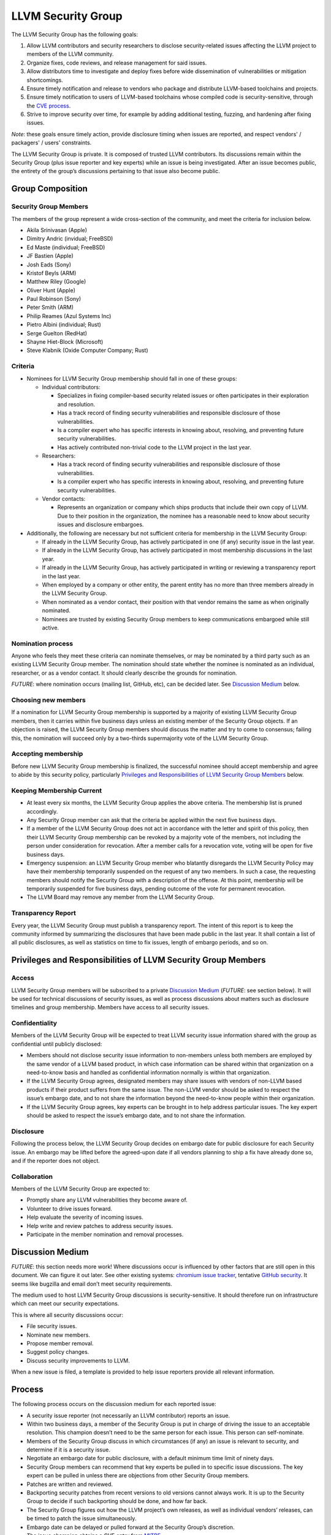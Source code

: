 ===================
LLVM Security Group
===================

The LLVM Security Group has the following goals:

1. Allow LLVM contributors and security researchers to disclose security-related issues affecting the LLVM project to members of the LLVM community.
2. Organize fixes, code reviews, and release management for said issues.
3. Allow distributors time to investigate and deploy fixes before wide dissemination of vulnerabilities or mitigation shortcomings.
4. Ensure timely notification and release to vendors who package and distribute LLVM-based toolchains and projects.
5. Ensure timely notification to users of LLVM-based toolchains whose compiled code is security-sensitive, through the `CVE process`_.
6. Strive to improve security over time, for example by adding additional testing, fuzzing, and hardening after fixing issues.

*Note*: these goals ensure timely action, provide disclosure timing when issues are reported, and respect vendors' / packagers' / users' constraints.

The LLVM Security Group is private. It is composed of trusted LLVM contributors. Its discussions remain within the Security Group (plus issue reporter and key experts) while an issue is being investigated. After an issue becomes public, the entirety of the group’s discussions pertaining to that issue also become public.


Group Composition
=================

Security Group Members
----------------------

The members of the group represent a wide cross-section of the community, and meet the criteria for inclusion below.

* Akila Srinivasan (Apple)
* Dimitry Andric (invidual; FreeBSD)
* Ed Maste (individual; FreeBSD)
* JF Bastien (Apple)
* Josh Eads (Sony)
* Kristof Beyls (ARM)
* Matthew Riley (Google)
* Oliver Hunt (Apple)
* Paul Robinson (Sony)
* Peter Smith (ARM)
* Philip Reames (Azul Systems Inc)
* Pietro Albini (individual; Rust)
* Serge Guelton (RedHat)
* Shayne Hiet-Block (Microsoft)
* Steve Klabnik (Oxide Computer Company; Rust)

Criteria
--------

* Nominees for LLVM Security Group membership should fall in one of these groups:

  - Individual contributors:

    + Specializes in fixing compiler-based security related issues or often participates in their exploration and resolution.
    + Has a track record of finding security vulnerabilities and responsible disclosure of those vulnerabilities.
    + Is a compiler expert who has specific interests in knowing about, resolving, and preventing future security vulnerabilities.
    + Has actively contributed non-trivial code to the LLVM project in the last year.

  - Researchers:

    + Has a track record of finding security vulnerabilities and responsible disclosure of those vulnerabilities.
    + Is a compiler expert who has specific interests in knowing about, resolving, and preventing future security vulnerabilities.

  - Vendor contacts:

    + Represents an organization or company which ships products that include their own copy of LLVM. Due to their position in the organization, the nominee has a reasonable need to know about security issues and disclosure embargoes.

* Additionally, the following are necessary but not sufficient criteria for membership in the LLVM Security Group:

  - If already in the LLVM Security Group, has actively participated in one (if any) security issue in the last year.
  - If already in the LLVM Security Group, has actively participated in most membership discussions in the last year.
  - If already in the LLVM Security Group, has actively participated in writing or reviewing a transparency report in the last year.
  - When employed by a company or other entity, the parent entity has no more than three members already in the LLVM Security Group.
  - When nominated as a vendor contact, their position with that vendor remains the same as when originally nominated.
  - Nominees are trusted by existing Security Group members to keep communications embargoed while still active.

Nomination process
------------------

Anyone who feels they meet these criteria can nominate themselves, or may be nominated by a third party such as an existing LLVM Security Group member. The nomination should state whether the nominee is nominated as an individual, researcher, or as a vendor contact. It should clearly describe the grounds for nomination.

*FUTURE*: where nomination occurs (mailing list, GitHub, etc), can be decided later. See `Discussion Medium`_ below.


Choosing new members
--------------------

If a nomination for LLVM Security Group membership is supported by a majority of existing LLVM Security Group members, then it carries within five business days unless an existing member of the Security Group objects. If an objection is raised, the LLVM Security Group members should discuss the matter and try to come to consensus; failing this, the nomination will succeed only by a two-thirds supermajority vote of the LLVM Security Group.

Accepting membership
--------------------

Before new LLVM Security Group membership is finalized, the successful nominee should accept membership and agree to abide by this security policy, particularly `Privileges and Responsibilities of LLVM Security Group Members`_ below.

Keeping Membership Current
--------------------------

* At least every six months, the LLVM Security Group applies the above criteria. The membership list is pruned accordingly.
* Any Security Group member can ask that the criteria be applied within the next five business days.
* If a member of the LLVM Security Group does not act in accordance with the letter and spirit of this policy, then their LLVM Security Group membership can be revoked by a majority vote of the members, not including the person under consideration for revocation. After a member calls for a revocation vote, voting will be open for five business days.
* Emergency suspension: an LLVM Security Group member who blatantly disregards the LLVM Security Policy may have their membership temporarily suspended on the request of any two members. In such a case, the requesting members should notify the Security Group with a description of the offense. At this point, membership will be temporarily suspended for five business days, pending outcome of the vote for permanent revocation.
* The LLVM Board may remove any member from the LLVM Security Group.

Transparency Report
-------------------

Every year, the LLVM Security Group must publish a transparency report. The intent of this report is to keep the community informed by summarizing the disclosures that have been made public in the last year. It shall contain a list of all public disclosures, as well as statistics on time to fix issues, length of embargo periods, and so on.


Privileges and Responsibilities of LLVM Security Group Members
==============================================================

Access
------

LLVM Security Group members will be subscribed to a private `Discussion Medium`_ (*FUTURE*: see section below). It will be used for technical discussions of security issues, as well as process discussions about matters such as disclosure timelines and group membership. Members have access to all security issues.

Confidentiality
---------------

Members of the LLVM Security Group will be expected to treat LLVM security issue information shared with the group as confidential until publicly disclosed:

* Members should not disclose security issue information to non-members unless both members are employed by the same vendor of a LLVM based product, in which case information can be shared within that organization on a need-to-know basis and handled as confidential information normally is within that organization.
* If the LLVM Security Group agrees, designated members may share issues with vendors of non-LLVM based products if their product suffers from the same issue. The non-LLVM vendor should be asked to respect the issue’s embargo date, and to not share the information beyond the need-to-know people within their organization.
* If the LLVM Security Group agrees, key experts can be brought in to help address particular issues. The key expert should be asked to respect the issue’s embargo date, and to not share the information.

Disclosure
----------

Following the process below, the LLVM Security Group decides on embargo date for public disclosure for each Security issue. An embargo may be lifted before the agreed-upon date if all vendors planning to ship a fix have already done so, and if the reporter does not object.

Collaboration
-------------

Members of the LLVM Security Group are expected to:

* Promptly share any LLVM vulnerabilities they become aware of.
* Volunteer to drive issues forward.
* Help evaluate the severity of incoming issues.
* Help write and review patches to address security issues.
* Participate in the member nomination and removal processes.


Discussion Medium
=================

*FUTURE*: this section needs more work! Where discussions occur is influenced by other factors that are still open in this document. We can figure it out later.
See other existing systems: `chromium issue tracker`_, tentative `GitHub security`_. It seems like bugzilla and email don’t meet security requirements.

The medium used to host LLVM Security Group discussions is security-sensitive. It should therefore run on infrastructure which can meet our security expectations.

This is where all security discussions occur:

* File security issues.
* Nominate new members.
* Propose member removal.
* Suggest policy changes.
* Discuss security improvements to LLVM.


When a new issue is filed, a template is provided to help issue reporters provide all relevant information.


Process
=======

The following process occurs on the discussion medium for each reported issue:

* A security issue reporter (not necessarily an LLVM contributor) reports an issue.
* Within two business days, a member of the Security Group is put in charge of driving the issue to an acceptable resolution. This champion doesn’t need to be the same person for each issue. This person can self-nominate.
* Members of the Security Group discuss in which circumstances (if any) an issue is relevant to security, and determine if it is a security issue.
* Negotiate an embargo date for public disclosure, with a default minimum time limit of ninety days.
* Security Group members can recommend that key experts be pulled in to specific issue discussions. The key expert can be pulled in unless there are objections from other Security Group members.
* Patches are written and reviewed.
* Backporting security patches from recent versions to old versions cannot always work. It is up to the Security Group to decide if such backporting should be done, and how far back.
* The Security Group figures out how the LLVM project’s own releases, as well as individual vendors’ releases, can be timed to patch the issue simultaneously.
* Embargo date can be delayed or pulled forward at the Security Group’s discretion.
* The issue champion obtains a CVE entry from MITRE_.
* Once the embargo expires, the patch is posted publicly according to LLVM’s usual code review process.
* All security issues (as well as nomination / removal discussions) become public within approximately fourteen weeks of the fix landing in the LLVM repository. Precautions should be taken to avoid disclosing particularly sensitive data included in the report (e.g. username and password pairs).


Changes to the Policy
=====================

The LLVM Security Policy may be changed by majority vote of the LLVM Security Group. Such changes also need to be approved by the LLVM Board.


What is considered a security issue?
====================================

*FUTURE*: this section will be expanded once the Security Group is formed, and it agrees on an initial security surface area.

The LLVM Project has a significant amount of code, and not all of it is considered security-sensitive. This is particularly true because LLVM is used in a wide variety of circumstances: there are different threat models, untrusted inputs differ, and the environment LLVM runs in is varied. Therefore, what the LLVM Project considers a security issue is what its members have signed up to maintain securely.

As this security process matures, members of the LLVM community can propose that a part of the codebase be designated as security-sensitive (or no longer security-sensitive). This requires a rationale, and buy-in from the LLVM community as for any RFC. In some cases, parts of the codebase could be handled as security-sensitive but need significant work to getValue to the stage where that's manageable. The LLVM community will need to decide whether it wants to invest in making these parts of the code secure-able, and maintain these security properties over time. In all cases the LLVM Security Group should be consulted, since they'll be responding to security issues filed against these parts of the codebase.

If you're not sure whether an issue is in-scope for this security process or not, err towards assuming that it is. The Security Group might agree or disagree and will explain its rationale in the report, as well as  update this document through the above process.

The security-sensitive parts of the LLVM Project currently are:

* None (this process is new, the list hasn't been populated yet)
* *FUTURE*: this section will be expanded.

The parts of the LLVM Project which are currently treated as non-security sensitive are:

* Language front-ends, such as clang, for which a malicious input file can cause undesirable behavior. For example, a maliciously-crafter C or Rust source file can cause arbitrary code to execute in LLVM. These parts of LLVM haven't been hardened, and compiling untrusted code usually also includes running utilities such as `make` which can more readily perform malicious things.
* *FUTURE*: this section will be expanded.

.. _report-security-issue:

How to report a security issue?
===============================

*FUTURE*: this section will be expanded once we’ve figured out other details above.

Not everyone who wants to report a security issue will be familiar with LLVM, its community, and processes. Therefore, this needs to be easy to find on the LLVM website, and set clear expectations to issue reporters.



.. _CVE process: https://cve.mitre.org
.. _chromium issue tracker: https://crbug.com
.. _GitHub security: https://help.github.com/en/articles/about-maintainer-security-advisories
.. _MITRE: https://cve.mitre.org
